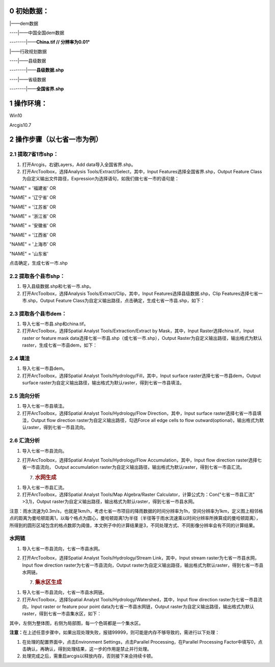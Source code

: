 0 初始数据：
============

\|——dem数据

----|——中国全国dem数据

--------|——**China.tif // 分辨率为0.01°**

\|——行政规划数据

----|——县级数据

--------|——**县级数据.shp**

----|——省级数据

--------|——**全国省界.shp**

1 操作环境：
============

Win10

Arcgis10.7

2 操作步骤（以七省一市为例）
============================

2.1 提取7省1市shp：
-------------------

1. 打开Arcgis，右键Layers，Add data导入全国省界.shp。

2. 打开ArcToolbox，选择Analysis Tools/Extract/Select，其中，Input
   Features选择全国省界.shp，Output Feature Class
   为自定义输出文件路径，Expression为选择语句，如我们做七省一市的语句是：

"NAME" = '福建省' OR

"NAME" = '辽宁省' OR

"NAME" = '江苏省' OR

"NAME" = '浙江省' OR

"NAME" = '安徽省' OR

"NAME" = '江西省' OR

"NAME" = '上海市' OR

"NAME" = '山东省'

点击确定，生成七省一市.shp

2.2 提取各个县市shp：
---------------------

1. 导入县级数据.shp和七省一市.shp。

2. 打开ArcToolbox，选择Analysis Tools/Extract/Clip，其中，Input
   Features选择县级数据.shp，Clip Features选择七省一市.shp，Output
   Feature Class为自定义输出路径，点击确定，生成七省一市县.shp，如下：

|image1|

2.3 提取各个县市dem：
---------------------

1. 导入七省一市县.shp和china.tif。

2. 打开ArcToolbox，选择Spatial Analyst Tools/Extraction/Extract by
   Mask，其中，Input Raster选择china.tif，Input raster or feature mask
   data选择七省一市县.shp（或七省一市.shp），Output
   Raster为自定义输出路径，输出格式为默认raster，生成七省一市县dem，如下：

|image2|

2.4 填洼
--------

1. 导入七省一市县dem。

2. 打开ArcToolbox，选择Spatial Analyst Tools/Hydrology/Fill，其中，Input
   surface raster选择七省一市县dem，Output surface
   raster为自定义输出路径，输出格式为默认raster，得到七省一市县填洼。

2.5 流向分析
------------

1. 导入七省一市县填洼。

2. 打开ArcToolbox，选择Spatial Analyst Tools/Hydrology/Flow
   Direction，其中，Input surface raster选择七省一市县填洼，Output flow
   direction raster为自定义输出路径，勾选Force all edge cells to flow
   outward(optional)，输出格式为默认raster，得到七省一市县流向。

2.6 汇流分析
------------

1. 导入七省一市县流向。

2. 打开ArcToolbox，选择Spatial Analyst Tools/Hydrology/Flow
   Accumulation，其中，Input flow direction raster选择七省一市县流向，
   Output accumulation
   raster为自定义输出路径，输出格式为默认raster，得到七省一市县汇流。

   7. .. rubric:: 水网生成
         :name: 水网生成

1. 导入七省一市县汇流。

2. 打开ArcToolbox，选择Spatial Analyst Tools/Map Algebra/Raster
   Calculator，计算公式为：Con("七省一市县汇流" >3,1)，Output
   raster为自定义输出路径，输出格式为默认raster，得到七省一市县水网。

注意：雨水流速为0.3m/s，也就是1km/h，考虑七省一市项目的降雨数据的时间分辨率为1h，空间分辨率为1km，定义图上相邻格点的距离为曼哈顿距离1，以每个格点为圆心，曼哈顿距离1为半径（半径等于雨水流速乘以时间分辨率所换算成的曼哈顿距离），所得到的圆形区域包含的格点数即为阈值，本文例子中的计算结果是3，不同处理方式、不同影像分辨率会有不同的计算结果。

水网链
------

1. 导入七省一市县流向，七省一市县水网。

2. 打开ArcToolbox，选择Spatial Analyst Tools/Hydrology/Stream
   Link，其中，Input stream raster为七省一市县水网，Input flow direction
   raster为七省一市县流向，Output
   raster为自定义输出路径，输出格式为默认raster，得到七省一市县水网链。

   7. .. rubric:: 集水区生成
         :name: 集水区生成

1. 导入七省一市县流向，七省一市县水网链。

2. 打开ArcToolbox，选择Spatial Analyst
   Tools/Hydrology/Watershed，其中，Input flow direction
   raster为七省一市县流向，Input raster or feature pour point
   data为七省一市县水网链，Output
   raster为自定义输出路径，输出格式为默认raster，得到七省一市县集水区，如下：

|image3|\ |image4|

其中，左侧为整体图，右侧为局部图，每一个色斑都是一个集水区。

**注意：**\ 在上述任意步骤中，如果出现处理失败，报错99999，则可能是内存不够导致的，需进行以下处理：

1. 在处理的配置界面中，点击Environment Settings，点击Parallel
   Processing，在Parallel Processing
   Factor中填写0，点击确认，再确认，得到处理结果，这一步的作用是禁止并行处理。

2. 处理完成之后，需重启arcgis以释放内存，否则接下来会持续卡顿。

.. |image1| image:: media/image1.png
   :width: 3.17979in
   :height: 3.67708in
.. |image2| image:: media/image2.png
   :width: 2.55208in
   :height: 4.01515in
.. |image3| image:: media/image3.png
   :width: 2.06001in
   :height: 3.26042in
.. |image4| image:: media/image4.png
   :width: 3.46875in
   :height: 3.22486in
